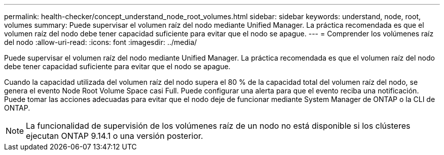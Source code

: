 ---
permalink: health-checker/concept_understand_node_root_volumes.html 
sidebar: sidebar 
keywords: understand, node, root, volumes 
summary: Puede supervisar el volumen raíz del nodo mediante Unified Manager. La práctica recomendada es que el volumen raíz del nodo debe tener capacidad suficiente para evitar que el nodo se apague. 
---
= Comprender los volúmenes raíz del nodo
:allow-uri-read: 
:icons: font
:imagesdir: ../media/


[role="lead"]
Puede supervisar el volumen raíz del nodo mediante Unified Manager. La práctica recomendada es que el volumen raíz del nodo debe tener capacidad suficiente para evitar que el nodo se apague.

Cuando la capacidad utilizada del volumen raíz del nodo supera el 80 % de la capacidad total del volumen raíz del nodo, se genera el evento Node Root Volume Space casi Full. Puede configurar una alerta para que el evento reciba una notificación. Puede tomar las acciones adecuadas para evitar que el nodo deje de funcionar mediante System Manager de ONTAP o la CLI de ONTAP.


NOTE: La funcionalidad de supervisión de los volúmenes raíz de un nodo no está disponible si los clústeres ejecutan ONTAP 9.14.1 o una versión posterior.

